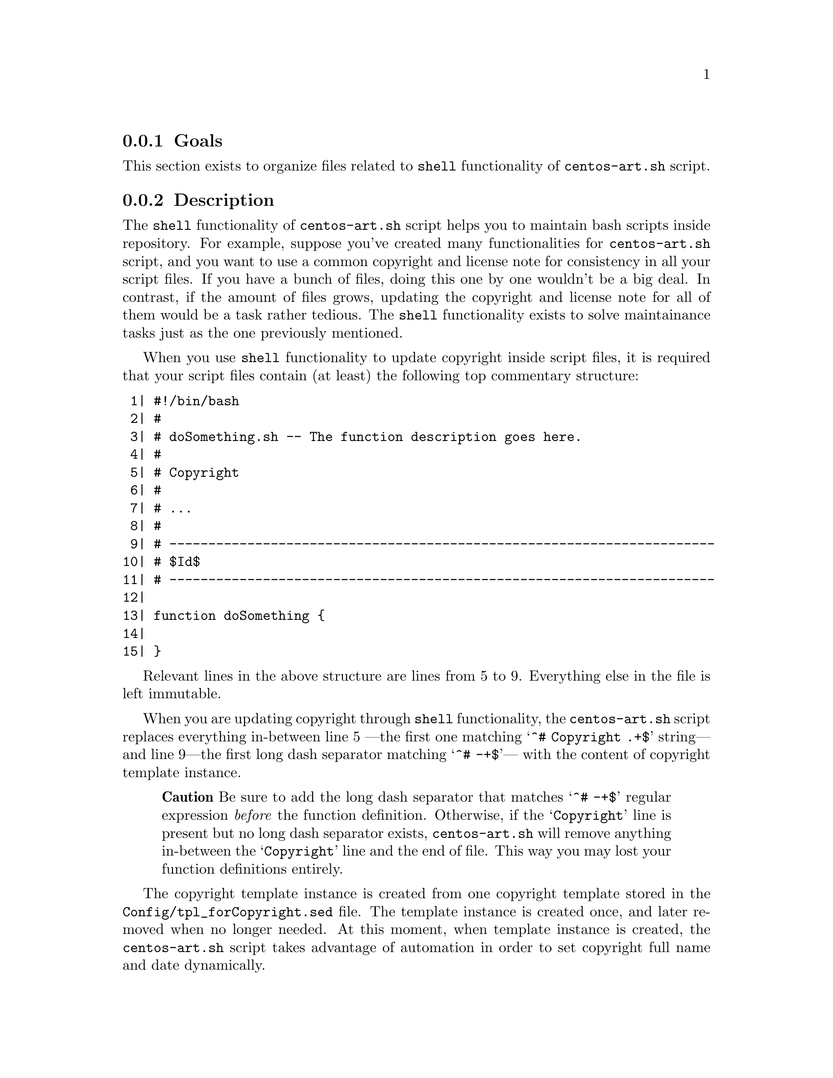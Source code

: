 @subsection Goals

This section exists to organize files related to @code{shell}
functionality of @file{centos-art.sh} script.

@subsection Description

The @code{shell} functionality of @file{centos-art.sh} script helps
you to maintain bash scripts inside repository. For example, suppose
you've created many functionalities for @file{centos-art.sh} script,
and you want to use a common copyright and license note for
consistency in all your script files. If you have a bunch of files,
doing this one by one wouldn't be a big deal. In contrast, if the
amount of files grows, updating the copyright and license note for all
of them would be a task rather tedious. The @code{shell} functionality
exists to solve maintainance tasks just as the one previously
mentioned.

When you use @code{shell} functionality to update copyright inside
script files, it is required that your script files contain (at least)
the following top commentary structure:

@verbatim
 1| #!/bin/bash
 2| #
 3| # doSomething.sh -- The function description goes here.
 4| # 
 5| # Copyright
 6| #
 7| # ...
 8| #
 9| # ----------------------------------------------------------------------
10| # $Id$
11| # ----------------------------------------------------------------------
12|
13| function doSomething {
14|     
15| }
@end verbatim

Relevant lines in the above structure are lines from 5 to 9.
Everything else in the file is left immutable.

When you are updating copyright through @code{shell}
functionality,  the @file{centos-art.sh} script replaces everything
in-between line 5 ---the first one matching @samp{^# Copyright .+$}
string--- and line 9---the first long dash separator matching @samp{^#
-+$}--- with the content of copyright template instance.

@quotation
@strong{Caution} Be sure to add the long dash separator that matches
@samp{^# -+$} regular expression @emph{before} the function
definition. Otherwise, if the @samp{Copyright} line is present but no
long dash separator exists, @file{centos-art.sh} will remove anything
in-between the @samp{Copyright} line and the end of file. This way you
may lost your function definitions entirely.
@end quotation

The copyright template instance is created from one copyright template
stored in the @file{Config/tpl_forCopyright.sed} file.  The template
instance is created once, and later removed when no longer needed. At
this moment, when template instance is created, the
@file{centos-art.sh} script takes advantage of automation in order to
set copyright full name and date dynamically.

When you use @code{shell} functionality to update copyright, the first
thing @file{shell} functionality does is requesting copyright
information to user, and later, if values were left empty (i.e., no
value was typed before pressing @key{RET} key), the @file{shell}
functionality uses its own default values.

When @code{shell} functionality uses its own default values, the final
copyright note looks like the following:

@verbatim
 1| #!/bin/bash
 2| #
 3| # doSomthing.sh -- The function description goes here.
 4| #
 5| # Copyright (C) 2003, 2010 The CentOS Project
 6| # 
 7| # This program is free software; you can redistribute it and/or modify
 8| # it under the terms of the GNU General Public License as published by
 9| # the Free Software Foundation; either version 2 of the License, or
10| # (at your option) any later version.
11| # 
12| # This program is distributed in the hope that it will be useful, but
13| # WITHOUT ANY WARRANTY; without even the implied warranty of
14| # MERCHANTABILITY or FITNESS FOR A PARTICULAR PURPOSE.  See the GNU
15| # General Public License for more details.
16| #
17| # You should have received a copy of the GNU General Public License
18| # along with this program; if not, write to the Free Software
19| # Foundation, Inc., 59 Temple Place, Suite 330, Boston, MA 02111-1307
20| # USA.
21| #
22| # ----------------------------------------------------------------------
23| # $Id$
24| # ----------------------------------------------------------------------
25|
26| function doSomething {
27|
28| }
@end verbatim

Relevant lines in the above structure are lines from 5 to 22.  Pay
attention how the copyright line was built, and how the license was
added into the top comment where previously was just three dots.
Everything else in the file was left immutable. 

To change copyright information (i.e., full name or year information),
run the @code{shell} functionality over the root directory containing
the script files you want to update copyright in and enter the
appropriate information when it be requested. You can run the
@code{shell} functionality as many times as you need to.

To change copyright license (i.e., the text in-between lines 7 and
20), you need to edit the @file{Config/tpl_forCopyright.sed} file, set
the appropriate information, and run the @code{shell} functionality
once again for changes to take effect over the files you specify.

@quotation
@strong{Important} The @file{centos-art.sh} script is released as: 

@verbatim
GNU GENERAL PUBLIC LICENSE
Version 2, June 1991

Copyright (C) 1989, 1991 Free Software Foundation, Inc.
59 Temple Place - Suite 330, Boston, MA 02111-1307, USA.
@end verbatim

Do not change the license information under which @file{centos-art.sh}
script is released. Instead, if you think a different license must be
used, please share your reasons at @email{centos-devel@@centos-art.sh,
CentOS Developers mailing list}.
@end quotation

@subsection Usage

@table @command
@item centos-art sh --update-copyright='path/to/dir'
@item centos-art sh --update-copyright='path/to/dir' --filter='regex'
Use these commands to update copyright information in @samp{.sh} files
under @samp{path/to/dir} directory. 
@end table

When you provide @option{--filter='regex'} argument, the list of files
to process is reduced as specified in @samp{regex} regular expression.
Inside @file{centos-art.sh} script, the @samp{regex} regular
expression is used in combination with @command{find} command to look
for files matching the regular expression path pattern.

@quotation
@strong{Warning} In order for @samp{regex} regular expression to match
a file, the @samp{regex} regular expresion must match the whole file
path not just the file name. 
@end quotation

For example, if you want to match all @file{render.conf.sh} files
inside @file{path/to/dir}, use the @code{.+/render.conf} regular
expression.  Later, @file{centos-art.sh} script uses this value inside
@code{^$REGEX\.sh$} expression in order to build the final regular
expression (i.e., @code{^.+/render.conf\.sh$}) that is evaluated
against available file paths inside the list of files to process.

Exceptionally, when you provide @option{--filter='regex'} in the way
that @samp{regex}, appended to @samp{path/to/dir/} (i.e.
@samp{path/to/dir/regex}), matches a regular file; the
@file{centos-art.sh} script uses the file matching as only file in the
list of files to process. 

@subsection See also

@menu
* trunk Scripts Bash::
* trunk Scripts Bash Functions::
@end menu
